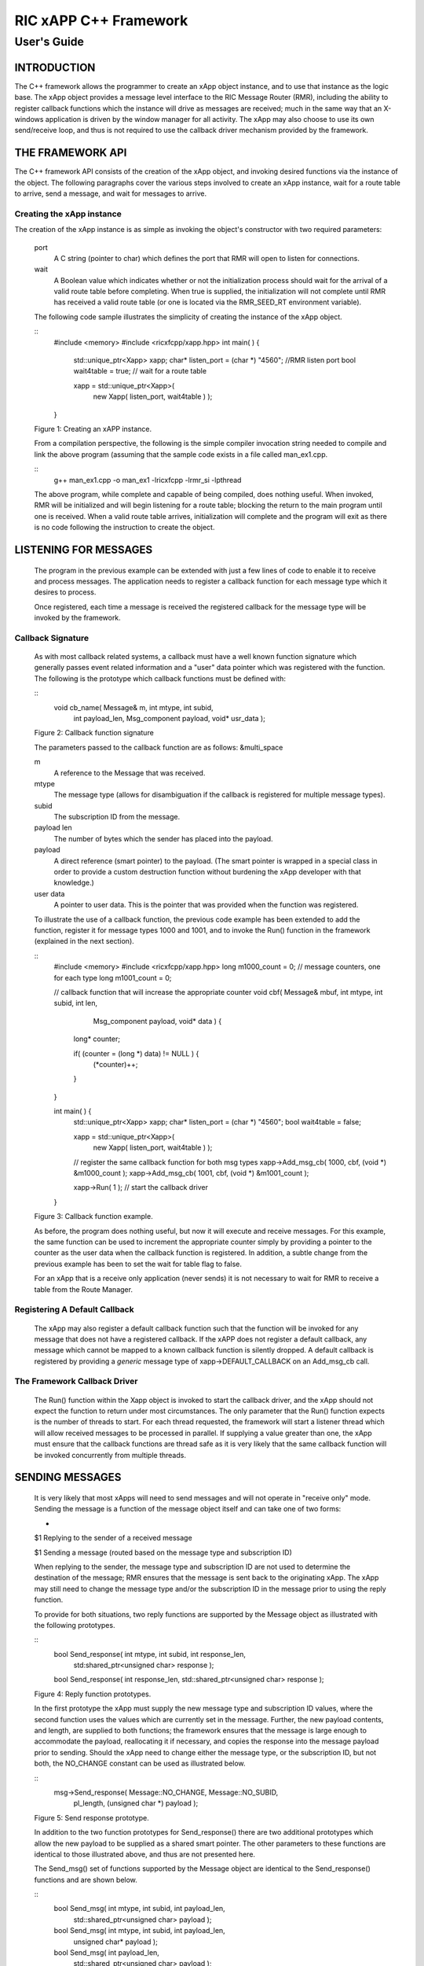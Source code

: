 .. This work is licensed under a Creative Commons Attribution 4.0 International License.
.. SPDX-License-Identifier: CC-BY-4.0
..
.. CAUTION: this document is generated from source in doc/src/*
.. To make changes edit the source and recompile the document.
.. Do NOT make changes directly to .rst or .md files.


============================================================================================
RIC xAPP C++ Framework
============================================================================================
--------------------------------------------------------------------------------------------
User's Guide
--------------------------------------------------------------------------------------------


INTRODUCTION
============

The C++ framework allows the programmer to create an xApp
object instance, and to use that instance as the logic base.
The xApp object provides a message level interface to the RIC
Message Router (RMR), including the ability to register
callback functions which the instance will drive as messages
are received; much in the same way that an X-windows
application is driven by the window manager for all activity.
The xApp may also choose to use its own send/receive loop,
and thus is not required to use the callback driver mechanism
provided by the framework.


THE FRAMEWORK API
=================

The C++ framework API consists of the creation of the xApp
object, and invoking desired functions via the instance of
the object. The following paragraphs cover the various steps
involved to create an xApp instance, wait for a route table
to arrive, send a message, and wait for messages to arrive.


Creating the xApp instance
--------------------------

The creation of the xApp instance is as simple as invoking
the object's constructor with two required parameters:


      port
         A C string (pointer to char) which defines the port that
         RMR will open to listen for connections.

      wait
         A Boolean value which indicates whether or not the
         initialization process should wait for the arrival of a
         valid route table before completing. When true is
         supplied, the initialization will not complete until RMR
         has received a valid route table (or one is located via
         the RMR_SEED_RT environment variable).

      The following code sample illustrates the simplicity of
      creating the instance of the xApp object.


      ::
            #include <memory>
            #include <ricxfcpp/xapp.hpp>
            int main( ) {
                std::unique_ptr<Xapp> xapp;
                char* listen_port = (char *) "4560";    //RMR listen port
                bool  wait4table = true;            // wait for a route table

                xapp = std::unique_ptr<Xapp>(
                      new Xapp( listen_port, wait4table ) );
            }

      Figure 1: Creating an xAPP instance.

      From a compilation perspective, the following is the simple
      compiler invocation string needed to compile and link the
      above program (assuming that the sample code exists in a file
      called man_ex1.cpp.


      ::
           g++ man_ex1.cpp -o man_ex1 -lricxfcpp -lrmr_si -lpthread


      The above program, while complete and capable of being
      compiled, does nothing useful. When invoked, RMR will be
      initialized and will begin listening for a route table;
      blocking the return to the main program until one is
      received. When a valid route table arrives, initialization
      will complete and the program will exit as there is no code
      following the instruction to create the object.


LISTENING FOR MESSAGES
======================

      The program in the previous example can be extended with just
      a few lines of code to enable it to receive and process
      messages. The application needs to register a callback
      function for each message type which it desires to process.

      Once registered, each time a message is received the
      registered callback for the message type will be invoked by
      the framework.


Callback Signature
------------------

      As with most callback related systems, a callback must have a
      well known function signature which generally passes event
      related information and a "user" data pointer which was
      registered with the function. The following is the prototype
      which callback functions must be defined with:


      ::
            void cb_name( Message& m, int mtype, int subid,
                  int payload_len, Msg_component payload,
                  void* usr_data );

      Figure 2: Callback function signature

      The parameters passed to the callback function are as
      follows: &multi_space

      m
         A reference to the Message that was received.

      mtype
         The message type (allows for disambiguation if the
         callback is registered for multiple message types).

      subid
         The subscription ID from the message.

      payload len
         The number of bytes which the sender has placed into the
         payload.

      payload
         A direct reference (smart pointer) to the payload. (The
         smart pointer is wrapped in a special class in order to
         provide a custom destruction function without burdening
         the xApp developer with that knowledge.)

      user data
         A pointer to user data. This is the pointer that was
         provided when the function was registered.

      To illustrate the use of a callback function, the previous
      code example has been extended to add the function, register
      it for message types 1000 and 1001, and to invoke the Run()
      function in the framework (explained in the next section).

      ::
            #include <memory>
            #include <ricxfcpp/xapp.hpp>
            long m1000_count = 0;    // message counters, one for each type
            long m1001_count = 0;

            // callback function that will increase the appropriate counter
            void cbf( Message& mbuf, int mtype, int subid, int len,
                        Msg_component payload,  void* data ) {
                long* counter;

                if( (counter = (long *) data) != NULL ) {
                    (*counter)++;
                }
            }

            int main( ) {
                std::unique_ptr<Xapp> xapp;
                char* listen_port = (char *) "4560";
                bool  wait4table = false;

                xapp = std::unique_ptr<Xapp>(
                      new Xapp( listen_port, wait4table ) );

                // register the same callback function for both msg types
                xapp->Add_msg_cb( 1000, cbf, (void *) &m1000_count );
                xapp->Add_msg_cb( 1001, cbf, (void *) &m1001_count );

                xapp->Run( 1 );        // start the callback driver
            }

      Figure 3: Callback function example.

      As before, the program does nothing useful, but now it will
      execute and receive messages. For this example, the same
      function can be used to increment the appropriate counter
      simply by providing a pointer to the counter as the user data
      when the callback function is registered. In addition, a
      subtle change from the previous example has been to set the
      wait for table flag to false.

      For an xApp that is a receive only application (never sends)
      it is not necessary to wait for RMR to receive a table from
      the Route Manager.


Registering A Default Callback
------------------------------

      The xApp may also register a default callback function such
      that the function will be invoked for any message that does
      not have a registered callback. If the xAPP does not register
      a default callback, any message which cannot be mapped to a
      known callback function is silently dropped. A default
      callback is registered by providing a *generic* message type
      of xapp->DEFAULT_CALLBACK on an Add_msg_cb call.


The Framework Callback Driver
-----------------------------

      The Run() function within the Xapp object is invoked to start
      the callback driver, and the xApp should not expect the
      function to return under most circumstances. The only
      parameter that the Run() function expects is the number of
      threads to start. For each thread requested, the framework
      will start a listener thread which will allow received
      messages to be processed in parallel. If supplying a value
      greater than one, the xApp must ensure that the callback
      functions are thread safe as it is very likely that the same
      callback function will be invoked concurrently from multiple
      threads.


SENDING MESSAGES
================

      It is very likely that most xApps will need to send messages
      and will not operate in "receive only" mode. Sending the
      message is a function of the message object itself and can
      take one of two forms:


      +
      $1 Replying to the sender of a received message

      $1 Sending a message (routed based on the message type and subscription ID)


      When replying to the sender, the message type and
      subscription ID are not used to determine the destination of
      the message; RMR ensures that the message is sent back to the
      originating xApp. The xApp may still need to change the
      message type and/or the subscription ID in the message prior
      to using the reply function.

      To provide for both situations, two reply functions are
      supported by the Message object as illustrated with the
      following prototypes.


      ::
           bool Send_response(  int mtype, int subid, int response_len,
                std:shared_ptr<unsigned char> response );

           bool Send_response(  int response_len, std::shared_ptr<unsigned char> response );

      Figure 4: Reply function prototypes.

      In the first prototype the xApp must supply the new message
      type and subscription ID values, where the second function
      uses the values which are currently set in the message.
      Further, the new payload contents, and length, are supplied
      to both functions; the framework ensures that the message is
      large enough to accommodate the payload, reallocating it if
      necessary, and copies the response into the message payload
      prior to sending. Should the xApp need to change either the
      message type, or the subscription ID, but not both, the
      NO_CHANGE constant can be used as illustrated below.


      ::
            msg->Send_response( Message::NO_CHANGE, Message::NO_SUBID,
                pl_length, (unsigned char *) payload );

      Figure 5: Send response prototype.

      In addition to the two function prototypes for
      Send_response() there are two additional prototypes which
      allow the new payload to be supplied as a shared smart
      pointer. The other parameters to these functions are
      identical to those illustrated above, and thus are not
      presented here.

      The Send_msg() set of functions supported by the Message
      object are identical to the Send_response() functions and are
      shown below.


      ::
            bool Send_msg( int mtype, int subid, int payload_len,
                std::shared_ptr<unsigned char> payload );

            bool Send_msg( int mtype, int subid, int payload_len,
                unsigned char* payload );

            bool Send_msg( int payload_len,
                std::shared_ptr<unsigned char> payload );

            bool Send_msg( int payload_len, unsigned char* payload );

      Figure 6: Send function prototypes.

      Each send function accepts the message, copies in the payload
      provided, sets the message type and subscription ID (if
      provided), and then causes the message to be sent. The only
      difference between the Send_msg() and Send_response()
      functions is that the destination of the message is selected
      based on the mapping of the message type and subscription ID
      using the current routing table known to RMR.


Direct Payload Manipulation
---------------------------

      For some applications, it might be more efficient to
      manipulate the payload portion of an Xapp Message in place,
      rather than creating it and relying on a buffer copy when the
      message is finally sent. To achieve this, the xApp must
      either use the smart pointer to the payload passed to the
      callback function, or retrieve one from the message using
      Get_payload() when working with a message outside of a
      callback function. Once the smart pointer is obtained, the
      pointer's get() function can be used to directly reference
      the payload (unsigned char) bytes.

      When working directly with the payload, the xApp must take
      care not to write more than the actual payload size which can
      be extracted from the Message object using the
      Get_available_size() function.

      When sending a message where the payload has been directly
      altered, and no extra buffer copy is needed, a NULL pointer
      should be passed to the Message send function. The following
      illustrates how the payload can be directly manipulated and
      returned to the sender (for simplicity, there is no error
      handling if the payload size of the received message isn't
      large enough for the response string, the response is just
      not sent).


      ::
            Msg_component payload;  // smart reference
            int pl_size;            // max size of payload

            payload = msg->Get_payload();
            pl_size = msg->Get_available_size();
            if( snprintf( (char *) payload.get(), pl_size,
                "Msg Received\\n" ) < pl_size ) {
              msg->Send_response( M_TYPE, SID, strlen( raw_pl ), NULL );
            }

      Figure 7: Send message without buffer copy.



Sending Multiple Responses
--------------------------

      It is likely that the xApp will wish to send multiple
      responses back to the process that sent a message that
      triggered the callback. The callback function may invoke the
      Send_response() function multiple times before returning.

      After each call, the Message retains the necessary
      information to allow for a subsequent invocation to send more
      data. It should be noted though, that after the first call to
      {Send_response() the original payload will be lost; if
      necessary, the xApp must make a copy of the payload before
      the first response call is made.


Message Allocation
------------------

      Not all xApps will be "responders," meaning that some xApps
      will need to send one or more messages before they can expect
      to receive any messages back. To accomplish this, the xApp
      must first allocate a message buffer, optionally initialising
      the payload, and then using the message's Send_msg() function
      to send a message out. The framework's Alloc_msg() function
      can be used to create a Message object with a desired payload
      size.


FRAMEWORK PROVIDED CALLBACKS
============================

      The framework itself may provide message handling via the
      driver such that the xApp might not need to implement some
      message processing functionality. Initially, the C++
      framework will provide a default callback function to handle
      the RMR based health check messages. This callback function
      will assume that if the message was received, and the
      callback invoked, that all is well and will reply with an OK
      state. If the xApp should need to override this simplistic
      response, all it needs to do is to register its own callback
      function for the health check message type.


EXAMPLE PROGRAMMES
==================

      The following sections contain several example programmes
      which are written on top of the C++ framework.


RMR Dump xAPP
-------------

      The RMR dump application is an example built on top of the
      C++ xApp framework to both illustrate the use of the
      framework, and to provide a useful diagnostic tool when
      testing and troubleshooting xApps.

      The RMR dump xApp isn't a traditional xApp inasmuch as its
      goal is to listen for message types and to dump information
      about the messages received to the TTY much as tcpdump does
      for raw packet traffic. The full source code, and Makefile,
      are in the examples directory of the C++ framework repo.

      When invoked, the RMR dump program is given one or more
      message types to listen for. A callback function is
      registered for each, and the framework Run() function is
      invoked to drive the process. For each recognised message,
      and depending on the verbosity level supplied at program
      start, information about the received message(s) is written
      to the TTY. If the forwarding option, -f, is given on the
      command line, and an appropriate route table is provided,
      each received message is forwarded without change. This
      allows for the insertion of the RMR dump program into a flow,
      however if the ultimate receiver of a message needs to reply
      to that message, the reply will not reach the original
      sender, so RMR dump is not a complete "middle box"
      application.

      The following is the code for this xAPP. Several functions,
      which provide logic unrelated to the framework, have been
      omitted. The full code is in the framework repository.



      ::
        #include <stdio.h>
        #include <unistd.h>
        #include <atomic>

        #include "ricxfcpp/xapp.hpp"

        /*
            Information that the callback needs outside
            of what is given to it via parms on a call
            by the framework.
        */
        typedef struct {
            int        vlevel;             // verbosity level
            bool    forward;            // if true, message is forwarded
            int        stats_freq;         // header/stats after n messages
            std::atomic<long>    pcount; // messages processed
            std::atomic<long>    icount; // messages ignored
            std::atomic<int>    hdr;    // number of messages before next header
        } cb_info_t;

        // ----------------------------------------------------------------------

        /*
            Dump bytes to tty.
        */
        void dump( unsigned const char* buf, int len ) {
            int        i;
            int        j;
            char    cheater[17];

            fprintf( stdout, "<RD> 0000 | " );
            j = 0;
            for( i = 0; i < len; i++ ) {
                cheater[j++] =  isprint( buf[i] ) ? buf[i] : '.';
                fprintf( stdout, "%02x ", buf[i] );

                if( j == 16 ) {
                    cheater[j] = 0;
                    fprintf( stdout, " | %s\\n<RD> %04x | ", cheater, i+1 );
                    j = 0;
                }
            }

            if( j ) {
                i = 16 - (i % 16);
                for( ; i > 0; i-- ) {
                    fprintf( stdout, "   " );
                }
                cheater[j] = 0;
                fprintf( stdout, " | %s\\n", cheater );
            }
        }

        /*
            generate stats when the hdr count reaches 0. Only one active
            thread will ever see it be exactly 0, so this is thread safe.
        */
        void stats( cb_info_t& cbi ) {
            int curv;                    // current stat trigger value

            curv = cbi.hdr--;

            if( curv == 0 ) {                    // stats when we reach 0
                fprintf( stdout, "ignored: %ld  processed: %ld\\n",
                    cbi.icount.load(), cbi.pcount.load() );
                if( cbi.vlevel > 0 ) {
                    fprintf( stdout, "\\n     %5s %5s %2s %5s\\n",
                        "MTYPE", "SUBID", "ST", "PLLEN" );
                }

                cbi.hdr = cbi.stats_freq;        // reset must be last
            }
        }

        void cb1( Message& mbuf, int mtype, int subid, int len,
                        Msg_component payload,  void* data ) {
            cb_info_t*    cbi;
            long total_count;

            if( (cbi = (cb_info_t *) data) == NULL ) {
                return;
            }

            cbi->pcount++;
            stats( *cbi );            // gen stats & header if needed

            if( cbi->vlevel > 0 ) {
                fprintf( stdout, "<RD> %-5d %-5d %02d %-5d \\n",
                        mtype, subid, mbuf.Get_state(), len );

                if( cbi->vlevel > 1 ) {
                    dump(  payload.get(), len > 64 ? 64 : len );
                }
            }

            if( cbi->forward ) {
                // forward with no change to len or payload
                mbuf.Send_msg( Message::NO_CHANGE, NULL );
            }
        }

        /*
            registered as the default callback; it counts the
            messages that we aren't giving details about.
        */
        void cbd( Message& mbuf, int mtype, int subid, int len,
                        Msg_component payload,  void* data ) {
            cb_info_t*    cbi;

            if( (cbi = (cb_info_t *) data) == NULL ) {
                return;
            }

            cbi->icount++;
            stats( *cbi );

            if( cbi->forward ) {
                // forward with no change to len or payload
                mbuf.Send_msg( Message::NO_CHANGE, NULL );
            }
        }

        int main( int argc, char** argv ) {
            std::unique_ptr<Xapp> x;
            char*    port = (char *) "4560";
            int ai = 1;                    // arg processing index
            cb_info_t*    cbi;
            int        ncb = 0;            // number of callbacks registered
            int        mtype;
            int        nthreads = 1;

            cbi = (cb_info_t *) malloc( sizeof( *cbi ) );
            cbi->pcount = 0;
            cbi->icount = 0;
            cbi->stats_freq = 10;

            ai = 1;
            // very simple flag parsing (no error/bounds checking)
            while( ai < argc ) {
                if( argv[ai][0] != '-' )  {        // break on first non-flag
                    break;
                }

                // very simple arg parsing; each must be separate -x -y not -xy.
                switch( argv[ai][1] ) {
                    case 'f':                    // enable packet forwarding
                        cbi->forward = true;
                        break;

                    case 'p':                     // define port
                        port = argv[ai+1];
                        ai++;
                        break;

                    case 's':                        // stats frequency
                        cbi->stats_freq = atoi( argv[ai+1] );
                        if( cbi->stats_freq < 5 ) {    // enforce sanity
                            cbi->stats_freq = 5;
                        }
                        ai++;
                        break;

                    case 't':                        // thread count
                        nthreads = atoi( argv[ai+1] );
                        if( nthreads < 1 ) {
                            nthreads = 1;
                        }
                        ai++;
                        break;

                    case 'v':            // simple verbose bump
                        cbi->vlevel++;
                        break;

                    case 'V':            // explicit verbose level
                        cbi->vlevel = atoi( argv[ai+1] );
                        ai++;
                        break;

                    default:
                        fprintf( stderr, "unrecognised option: %s\\n", argv[ai] );
                        fprintf( stderr, "usage: %s [-f] [-p port] "
                                        "[-s stats-freq]  [-t thread-count] "
                                        "[-v | -V n] msg-type1 ... msg-typen\\n",
                                        argv[0] );
                        fprintf( stderr, "\\tstats frequency is based on # of messages received\\n" );
                        fprintf( stderr, "\\tverbose levels (-V) 0 counts only, "
                                        "1 message info 2 payload dump\\n" );
                        exit( 1 );
                }

                ai++;
            }

            cbi->hdr = cbi->stats_freq;
            fprintf( stderr, "<RD> listening on port: %s\\n", port );

            // create xapp, wait for route table if forwarding
            x = std::unique_ptr<Xapp>( new Xapp( port, cbi->forward ) );

            // register callback for each type on the command line
            while( ai < argc ) {
                mtype = atoi( argv[ai] );
                ai++;
                fprintf( stderr, "<RD> capturing messages for type %d\\n", mtype );
                x->Add_msg_cb( mtype, cb1, cbi );
                ncb++;
            }

            if( ncb < 1 ) {
                fprintf( stderr, "<RD> no message types specified on the command line\\n" );
                exit( 1 );
            }

            x->Add_msg_cb( x->DEFAULT_CALLBACK, cbd, cbi );        // register default cb

            fprintf( stderr, "<RD> starting driver\\n" );
            x->Run( nthreads );

            // return from run() is not expected, but some compilers might
            // compilain if there isn't a return value here.
            return 0;
        }

      Figure 8: Simple callback application.


Callback Receiver
-----------------

      This sample programme implements a simple message listener
      which registers three callback functions to process two
      specific message types and a default callback to handle
      unrecognised messages.

      When a message of type 1 is received, it will send two
      response messages back to the sender. Two messages are sent
      in order to illustrate that it is possible to send multiple
      responses using the same received message.

      The programme illustrates how multiple listening threads can
      be used, but the programme is **not** thread safe; to keep
      this example as simple as possible, the counters are not
      locked when incremented.


      ::
        #include <stdio.h>

        #include "ricxfcpp/message.hpp"
        #include "ricxfcpp/msg_component.hpp"
        #include "ricxfcpp/xapp.hpp"

        // counts; not thread safe
        long cb1_count = 0;
        long cb2_count = 0;
        long cbd_count = 0;

        long cb1_lastts = 0;
        long cb1_lastc = 0;

        // respond with 2 messages for each type 1 received
        void cb1( Message& mbuf, int mtype, int subid, int len,
                    Msg_component payload,  void* data ) {
            long now;
            long total_count;

            // illustrate that we can use the same buffer for 2 rts calls
            mbuf.Send_response( 101, -1, 5, (unsigned char *) "OK1\\n" );
            mbuf.Send_response( 101, -1, 5, (unsigned char *) "OK2\\n" );

            cb1_count++;
        }

        // just count messages
        void cb2( Message& mbuf, int mtype, int subid, int len,
                    Msg_component payload,  void* data ) {
            cb2_count++;
        }

        // default to count all unrecognised messages
        void cbd( Message& mbuf, int mtype, int subid, int len,
                    Msg_component payload,  void* data ) {
            cbd_count++;
        }

        int main( int argc, char** argv ) {
            Xapp* x;
            char*    port = (char *) "4560";
            int ai = 1;                            // arg processing index
            int nthreads = 1;

            // very simple flag processing (no bounds/error checking)
            while( ai < argc ) {
                if( argv[ai][0] != '-' )  {
                    break;
                }

                switch( argv[ai][1] ) {            // we only support -x so -xy must be -x -y
                    case 'p':
                        port = argv[ai+1];
                        ai++;
                        break;

                    case 't':
                        nthreads = atoi( argv[ai+1] );
                        ai++;
                        break;
                }

                ai++;
            }

            fprintf( stderr, "<XAPP> listening on port: %s\\n", port );
            fprintf( stderr, "<XAPP> starting %d threads\\n", nthreads );

            x = new Xapp( port, true );
            x->Add_msg_cb( 1, cb1, NULL );                // register callbacks
            x->Add_msg_cb( 2, cb2, NULL );
            x->Add_msg_cb( x->DEFAULT_CALLBACK, cbd, NULL );

            x->Run( nthreads );                // let framework drive
            // control should not return
        }

      Figure 9: Simple callback application.



Looping Sender
--------------

      This is another very simple application which demonstrates
      how an application can control its own listen loop while
      sending messages. As with the other examples, some error
      checking is skipped, and short cuts have been made in order
      to keep the example small and to the point.


      ::

        #include <stdio.h>
        #include <string.h>
        #include <unistd.h>

        #include <iostream>
        #include <memory>

        #include "ricxfcpp/xapp.hpp"

        extern int main( int argc, char** argv ) {
            std::unique_ptr<Xapp> xfw;
            std::unique_ptr<Message> msg;
            Msg_component payload;                // special type of unique pointer to the payload

            int    sz;
            int len;
            int i;
            int ai;
            int response_to = 0;                // max timeout wating for a response
            char*    port = (char *) "4555";
            int    mtype = 0;
            int rmtype;                            // received message type
            int delay = 1000000;                // mu-sec delay; default 1s


            // very simple flag processing (no bounds/error checking)
            while( ai < argc ) {
                if( argv[ai][0] != '-' )  {
                    break;
                }

                // we only support -x so -xy must be -x -y
                switch( argv[ai][1] ) {
                    // delay between messages (mu-sec)
                    case 'd':
                        delay = atoi( argv[ai+1] );
                        ai++;
                        break;

                    case 'p':
                        port = argv[ai+1];
                        ai++;
                        break;

                    // timeout in seconds; we need to convert to ms for rmr calls
                    case 't':
                        response_to = atoi( argv[ai+1] ) * 1000;
                        ai++;
                        break;
                }
                ai++;
            }

            fprintf( stderr, "<XAPP> response timeout set to: %d\\n", response_to );
            fprintf( stderr, "<XAPP> listening on port: %s\\n", port );

            // get an instance and wait for a route table to be loaded
            xfw = std::unique_ptr<Xapp>( new Xapp( port, true ) );
            msg = xfw->Alloc_msg( 2048 );

            for( i = 0; i < 100; i++ ) {
                mtype++;
                if( mtype > 10 ) {
                    mtype = 0;
                }

                // we'll reuse a received message; get max size
                sz = msg->Get_available_size();

                // direct access to payload; add something silly
                payload = msg->Get_payload();
                len = snprintf( (char *) payload.get(), sz, "This is message %d\\n", i );

                // payload updated in place, prevent copy by passing nil
                if ( ! msg->Send_msg( mtype, Message::NO_SUBID,  len, NULL )) {
                    fprintf( stderr, "<SNDR> send failed: %d\\n", i );
                }

                // receive anything that might come back
                msg = xfw->Receive( response_to );
                if( msg != NULL ) {
                    rmtype = msg->Get_mtype();
                    payload = msg->Get_payload();
                    fprintf( stderr, "got: mtype=%d payload=(%s)\\n",
                        rmtype, (char *) payload.get() );
                } else {
                    msg = xfw->Alloc_msg( 2048 );
                }

                if( delay > 0 ) {
                    usleep( delay );
                }
            }
        }

      Figure 10: Simple looping sender application.

